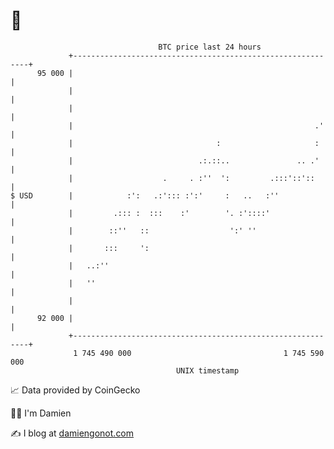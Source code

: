 * 👋

#+begin_example
                                    BTC price last 24 hours                    
                +------------------------------------------------------------+ 
         95 000 |                                                            | 
                |                                                            | 
                |                                                            | 
                |                                                      .'    | 
                |                                :                     :     | 
                |                            .:.::..               .. .'     | 
                |                    .     . :''  ':         .:::'::'::      | 
   $ USD        |            :':   .:'::: :':'     :   ..   :''              | 
                |         .::: :  :::    :'        '. :'::::'                | 
                |        ::''   ::                  ':' ''                   | 
                |       :::     ':                                           | 
                |   ..:''                                                    | 
                |   ''                                                       | 
                |                                                            | 
         92 000 |                                                            | 
                +------------------------------------------------------------+ 
                 1 745 490 000                                  1 745 590 000  
                                        UNIX timestamp                         
#+end_example
📈 Data provided by CoinGecko

🧑‍💻 I'm Damien

✍️ I blog at [[https://www.damiengonot.com][damiengonot.com]]
